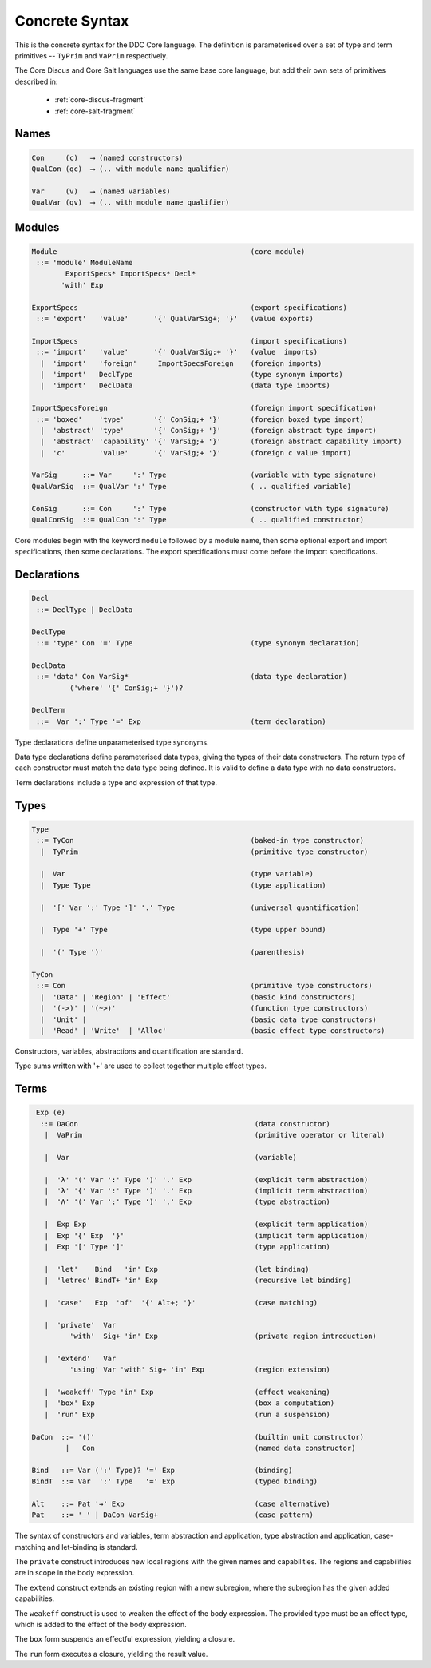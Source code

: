 
Concrete Syntax
===============

This is the concrete syntax for the DDC Core language. The definition is parameterised over a set of type and term primitives -- ``TyPrim`` and ``VaPrim`` respectively.

The Core Discus and Core Salt languages use the same base core language, but add their own sets of primitives described in:

 * :ref:`core-discus-fragment`
 * :ref:`core-salt-fragment`


Names
-----

.. code-block:: none

  Con     (c)   ⟶ (named constructors)
  QualCon (qc)  ⟶ (.. with module name qualifier)

  Var     (v)   ⟶ (named variables)
  QualVar (qv)  ⟶ (.. with module name qualifier)


Modules
-------

.. code-block:: none

  Module                                              (core module)
   ::= 'module' ModuleName
          ExportSpecs* ImportSpecs* Decl*
         'with' Exp

  ExportSpecs                                         (export specifications)
   ::= 'export'   'value'      '{' QualVarSig+; '}'   (value exports)

  ImportSpecs                                         (import specifications)
   ::= 'import'   'value'      '{' QualVarSig;+ '}'   (value  imports)
    |  'import'   'foreign'     ImportSpecsForeign    (foreign imports)
    |  'import'   DeclType                            (type synonym imports)
    |  'import'   DeclData                            (data type imports)

  ImportSpecsForeign                                  (foreign import specification)
   ::= 'boxed'    'type'       '{' ConSig;+ '}'       (foreign boxed type import)
    |  'abstract' 'type'       '{' ConSig;+ '}'       (foreign abstract type import)
    |  'abstract' 'capability' '{' VarSig;+ '}'       (foreign abstract capability import)
    |  'c'        'value'      '{' VarSig;+ '}'       (foreign c value import)

  VarSig      ::= Var     ':' Type                    (variable with type signature)
  QualVarSig  ::= QualVar ':' Type                    ( .. qualified variable)

  ConSig      ::= Con     ':' Type                    (constructor with type signature)
  QualConSig  ::= QualCon ':' Type                    ( .. qualified constructor)

Core modules begin with the keyword ``module`` followed by a module name, then some optional export and import specifications, then some declarations. The export specifications must come before the import specifications.


Declarations
------------

.. code-block:: none

  Decl
   ::= DeclType | DeclData

  DeclType
   ::= 'type' Con '=' Type                            (type synonym declaration)

  DeclData
   ::= 'data' Con VarSig*                             (data type declaration)
           ('where' '{' ConSig;+ '}')?

  DeclTerm
   ::=  Var ':' Type '=' Exp                          (term declaration)


Type declarations define unparameterised type synonyms.

Data type declarations define parameterised data types, giving the types of their data constructors. The return type of each constructor must match the data type being defined. It is valid to define a data type with no data constructors.

Term declarations include a type and expression of that type.


Types
-----

.. code-block:: none

  Type
   ::= TyCon                                          (baked-in type constructor)
    |  TyPrim                                         (primitive type constructor)

    |  Var                                            (type variable)
    |  Type Type                                      (type application)

    |  '[' Var ':' Type ']' '.' Type                  (universal quantification)

    |  Type '+' Type                                  (type upper bound)

    |  '(' Type ')'                                   (parenthesis)

  TyCon
   ::= Con                                            (primitive type constructors)
    |  'Data' | 'Region' | 'Effect'                   (basic kind constructors)
    |  '(->)' | '(~>)'                                (function type constructors)
    |  'Unit' |                                       (basic data type constructors)
    |  'Read' | 'Write'  | 'Alloc'                    (basic effect type constructors)

Constructors, variables, abstractions and quantification are standard.

Type sums written with '+' are used to collect together multiple effect types.


Terms
-----

.. code-block:: none

  Exp (e)
   ::= DaCon                                          (data constructor)
    |  VaPrim                                         (primitive operator or literal)

    |  Var                                            (variable)

    |  'λ' '(' Var ':' Type ')' '.' Exp               (explicit term abstraction)
    |  'λ' '{' Var ':' Type ')' '.' Exp               (implicit term abstraction)
    |  'Λ' '(' Var ':' Type ')' '.' Exp               (type abstraction)

    |  Exp Exp                                        (explicit term application)
    |  Exp '{' Exp  '}'                               (implicit term application)
    |  Exp '[' Type ']'                               (type application)

    |  'let'    Bind   'in' Exp                       (let binding)
    |  'letrec' BindT+ 'in' Exp                       (recursive let binding)

    |  'case'   Exp  'of'  '{' Alt+; '}'              (case matching)

    |  'private'  Var
          'with'  Sig+ 'in' Exp                       (private region introduction)

    |  'extend'   Var
          'using' Var 'with' Sig+ 'in' Exp            (region extension)

    |  'weakeff' Type 'in' Exp                        (effect weakening)
    |  'box' Exp                                      (box a computation)
    |  'run' Exp                                      (run a suspension)

 DaCon  ::= '()'                                      (builtin unit constructor)
         |   Con                                      (named data constructor)

 Bind   ::= Var (':' Type)? '=' Exp                   (binding)
 BindT  ::= Var  ':' Type   '=' Exp                   (typed binding)

 Alt    ::= Pat '→' Exp                               (case alternative)
 Pat    ::= '_' | DaCon VarSig+                       (case pattern)


The syntax of constructors and variables, term abstraction and application, type abstraction and application, case-matching and let-binding is standard.

The ``private`` construct introduces new local regions with the given names and capabilities. The regions and capabilities are in scope in the body expression.

The ``extend`` construct extends an existing region with a new subregion, where the subregion has the given added capabilities.

The ``weakeff`` construct is used to weaken the effect of the body expression. The provided type must be an effect type, which is added to the effect of the body expression.

The ``box`` form suspends an effectful expression, yielding a closure.

The ``run`` form executes a closure, yielding the result value.

